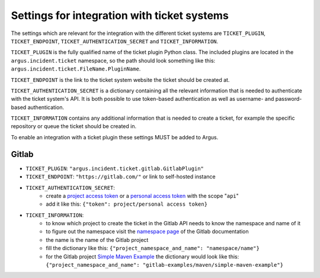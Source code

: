 .. _ticket-systems-settings:

Settings for integration with ticket systems
============================================

The settings which are relevant for the integration with the different ticket
systems are ``TICKET_PLUGIN``, ``TICKET_ENDPOINT``,
``TICKET_AUTHENTICATION_SECRET`` and ``TICKET_INFORMATION``.

``TICKET_PLUGIN`` is the fully qualified name of the ticket plugin Python
class. The included plugins are located in the ``argus.incident.ticket``
namespace, so the path should look something like this:
``argus.incident.ticket.FileName.PluginName``.

``TICKET_ENDPOINT`` is the link to the ticket system website the ticket should be
created at.

``TICKET_AUTHENTICATION_SECRET`` is a dictionary containing all the relevant
information that is needed to authenticate with the ticket system's API. It is
both possible to use token-based authentication as well as username- and
password-based authentication.

``TICKET_INFORMATION`` contains any additional information that is needed to
create a ticket, for example the specific repository or queue the ticket should
be created in.

To enable an integration with a ticket plugin these settings MUST be added
to Argus.

Gitlab
------

* ``TICKET_PLUGIN``: ``"argus.incident.ticket.gitlab.GitlabPlugin"``
* ``TICKET_ENDPOINT``: ``"https://gitlab.com/"`` or link to self-hosted instance
* ``TICKET_AUTHENTICATION_SECRET``:
    - create a `project access token <https://docs.gitlab.com/ee/user/project/settings/project_access_tokens.html>`_ or a `personal access token <https://docs.gitlab.com/ee/user/profile/personal_access_tokens.html>`_ with the scope "``api``"
    - add it like this: ``{"token": project/personal access token}``
* ``TICKET_INFORMATION``:
    - to know which project to create the ticket in the Gitlab API needs to know the namespace and name of it
    - to figure out the namespace visit the `namespace page <https://docs.gitlab.com/ee/user/namespace/>`_ of the Gitlab documentation
    - the name is the name of the Gitlab project
    - fill the dictionary like this: ``{"project_namespace_and_name": "namespace/name"}``
    - for the Gitlab project `Simple Maven Example <https://gitlab.com/gitlab-examples/maven/simple-maven-example>`_ the dictionary would look like this: ``{"project_namespace_and_name": "gitlab-examples/maven/simple-maven-example"}``
